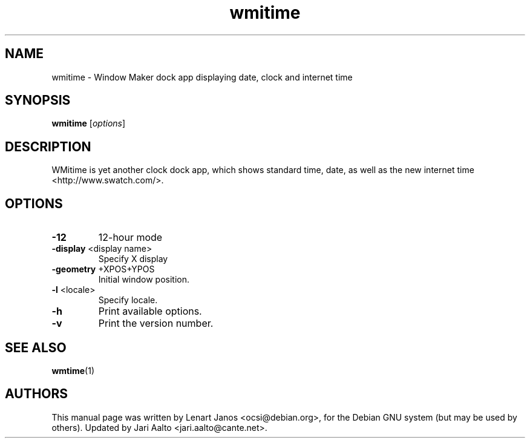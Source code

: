 .TH wmitime 1 "2014-12-19" "wmitime" "User Commands"
.SH "NAME"
wmitime \- Window Maker dock app displaying date, clock and internet time
.SH "SYNOPSIS"
.B wmitime
[\fI\,options\/\fR]
.SH "DESCRIPTION"
WMitime is yet another clock dock app, which shows standard time,
date, as well as the new internet time <http://www.swatch.com/>.
.SH "OPTIONS"
.TP
\fB\-12\fR
12\-hour mode
.TP
\fB\-display\fR <display name>
Specify X display
.TP
\fB\-geometry\fR +XPOS+YPOS
Initial window position.
.TP
\fB\-l\fR <locale>
Specify locale.
.TP
\fB\-h\fR
Print available options.
.TP
\fB\-v\fR
Print the version number.
.SH "SEE ALSO"
.BR wmtime (1)
.SH "AUTHORS"
This manual page was written by Lenart Janos <ocsi@debian.org>, for
the Debian GNU system (but may be used by others). Updated by Jari
Aalto <jari.aalto@cante.net>.
